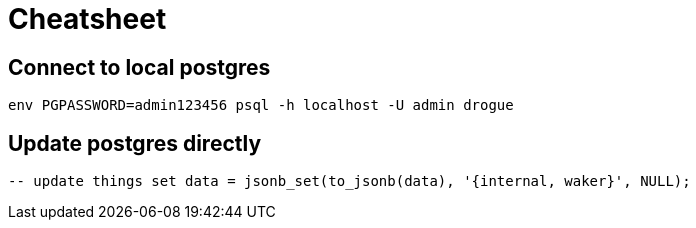 = Cheatsheet

== Connect to local postgres

[source,shell]
----
env PGPASSWORD=admin123456 psql -h localhost -U admin drogue
----

== Update postgres directly

[source,sql]
----
-- update things set data = jsonb_set(to_jsonb(data), '{internal, waker}', NULL);
----
